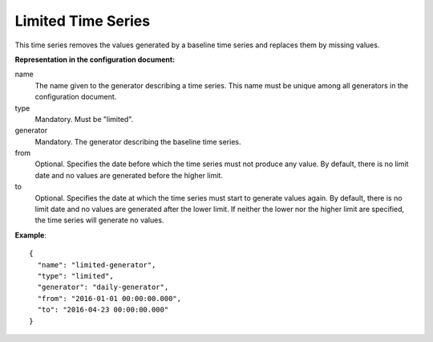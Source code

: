 .. _limited:

Limited Time Series
-------------------

This time series removes the values generated by a baseline time series and replaces them by missing values.

**Representation in the configuration document:**

name
    The name given to the generator describing a time series. This name must be unique among all generators
    in the configuration document.

type
    Mandatory. Must be "limited".

generator
    Mandatory. The generator describing the baseline time series.

from
    Optional. Specifies the date before which the time series must not produce any value. By default, there is no
    limit date and no values are generated before the higher limit.

to
    Optional. Specifies the date at which the time series must start to generate values again. By default, there is no
    limit date and no values are generated after the lower limit. If neither the lower nor the higher limit
    are specified, the time series will generate no values.


**Example**::

    {
      "name": "limited-generator",
      "type": "limited",
      "generator": "daily-generator",
      "from": "2016-01-01 00:00:00.000",
      "to": "2016-04-23 00:00:00.000"
    }
